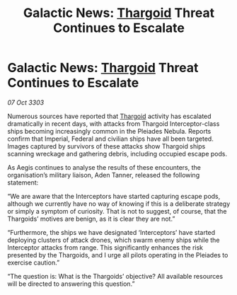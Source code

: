:PROPERTIES:
:ID:       a646fa22-4a96-4435-9c60-f1132a344e4c
:END:
#+title: Galactic News: [[id:09343513-2893-458e-a689-5865fdc32e0a][Thargoid]] Threat Continues to Escalate
#+filetags: :3303:galnet:

* Galactic News: [[id:09343513-2893-458e-a689-5865fdc32e0a][Thargoid]] Threat Continues to Escalate

/07 Oct 3303/

Numerous sources have reported that [[id:09343513-2893-458e-a689-5865fdc32e0a][Thargoid]] activity has escalated dramatically in recent days, with attacks from Thargoid Interceptor-class ships becoming increasingly common in the Pleiades Nebula. Reports confirm that Imperial, Federal and civilian ships have all been targeted. Images captured by survivors of these attacks show Thargoid ships scanning wreckage and gathering debris, including occupied escape pods. 

As Aegis continues to analyse the results of these encounters, the organisation’s military liaison, Aden Tanner, released the following statement: 

“We are aware that the Interceptors have started capturing escape pods, although we currently have no way of knowing if this is a deliberate strategy or simply a symptom of curiosity. That is not to suggest, of course, that the Thargoids’ motives are benign, as it is clear they are not.” 

“Furthermore, the ships we have designated ‘Interceptors’ have started deploying clusters of attack drones, which swarm enemy ships while the Interceptor attacks from range. This significantly enhances the risk presented by the Thargoids, and I urge all pilots operating in the Pleiades to exercise caution.” 

“The question is: What is the Thargoids’ objective? All available resources will be directed to answering this question.”
